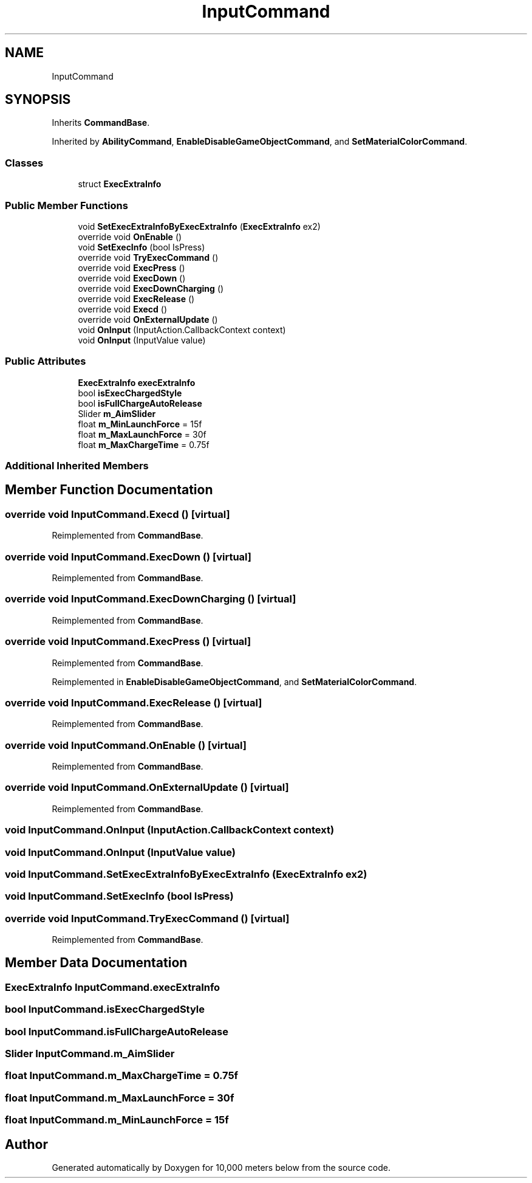 .TH "InputCommand" 3 "Sun Dec 12 2021" "10,000 meters below" \" -*- nroff -*-
.ad l
.nh
.SH NAME
InputCommand
.SH SYNOPSIS
.br
.PP
.PP
Inherits \fBCommandBase\fP\&.
.PP
Inherited by \fBAbilityCommand\fP, \fBEnableDisableGameObjectCommand\fP, and \fBSetMaterialColorCommand\fP\&.
.SS "Classes"

.in +1c
.ti -1c
.RI "struct \fBExecExtraInfo\fP"
.br
.in -1c
.SS "Public Member Functions"

.in +1c
.ti -1c
.RI "void \fBSetExecExtraInfoByExecExtraInfo\fP (\fBExecExtraInfo\fP ex2)"
.br
.ti -1c
.RI "override void \fBOnEnable\fP ()"
.br
.ti -1c
.RI "void \fBSetExecInfo\fP (bool IsPress)"
.br
.ti -1c
.RI "override void \fBTryExecCommand\fP ()"
.br
.ti -1c
.RI "override void \fBExecPress\fP ()"
.br
.ti -1c
.RI "override void \fBExecDown\fP ()"
.br
.ti -1c
.RI "override void \fBExecDownCharging\fP ()"
.br
.ti -1c
.RI "override void \fBExecRelease\fP ()"
.br
.ti -1c
.RI "override void \fBExecd\fP ()"
.br
.ti -1c
.RI "override void \fBOnExternalUpdate\fP ()"
.br
.ti -1c
.RI "void \fBOnInput\fP (InputAction\&.CallbackContext context)"
.br
.ti -1c
.RI "void \fBOnInput\fP (InputValue value)"
.br
.in -1c
.SS "Public Attributes"

.in +1c
.ti -1c
.RI "\fBExecExtraInfo\fP \fBexecExtraInfo\fP"
.br
.ti -1c
.RI "bool \fBisExecChargedStyle\fP"
.br
.ti -1c
.RI "bool \fBisFullChargeAutoRelease\fP"
.br
.ti -1c
.RI "Slider \fBm_AimSlider\fP"
.br
.ti -1c
.RI "float \fBm_MinLaunchForce\fP = 15f"
.br
.ti -1c
.RI "float \fBm_MaxLaunchForce\fP = 30f"
.br
.ti -1c
.RI "float \fBm_MaxChargeTime\fP = 0\&.75f"
.br
.in -1c
.SS "Additional Inherited Members"
.SH "Member Function Documentation"
.PP 
.SS "override void InputCommand\&.Execd ()\fC [virtual]\fP"

.PP
Reimplemented from \fBCommandBase\fP\&.
.SS "override void InputCommand\&.ExecDown ()\fC [virtual]\fP"

.PP
Reimplemented from \fBCommandBase\fP\&.
.SS "override void InputCommand\&.ExecDownCharging ()\fC [virtual]\fP"

.PP
Reimplemented from \fBCommandBase\fP\&.
.SS "override void InputCommand\&.ExecPress ()\fC [virtual]\fP"

.PP
Reimplemented from \fBCommandBase\fP\&.
.PP
Reimplemented in \fBEnableDisableGameObjectCommand\fP, and \fBSetMaterialColorCommand\fP\&.
.SS "override void InputCommand\&.ExecRelease ()\fC [virtual]\fP"

.PP
Reimplemented from \fBCommandBase\fP\&.
.SS "override void InputCommand\&.OnEnable ()\fC [virtual]\fP"

.PP
Reimplemented from \fBCommandBase\fP\&.
.SS "override void InputCommand\&.OnExternalUpdate ()\fC [virtual]\fP"

.PP
Reimplemented from \fBCommandBase\fP\&.
.SS "void InputCommand\&.OnInput (InputAction\&.CallbackContext context)"

.SS "void InputCommand\&.OnInput (InputValue value)"

.SS "void InputCommand\&.SetExecExtraInfoByExecExtraInfo (\fBExecExtraInfo\fP ex2)"

.SS "void InputCommand\&.SetExecInfo (bool IsPress)"

.SS "override void InputCommand\&.TryExecCommand ()\fC [virtual]\fP"

.PP
Reimplemented from \fBCommandBase\fP\&.
.SH "Member Data Documentation"
.PP 
.SS "\fBExecExtraInfo\fP InputCommand\&.execExtraInfo"

.SS "bool InputCommand\&.isExecChargedStyle"

.SS "bool InputCommand\&.isFullChargeAutoRelease"

.SS "Slider InputCommand\&.m_AimSlider"

.SS "float InputCommand\&.m_MaxChargeTime = 0\&.75f"

.SS "float InputCommand\&.m_MaxLaunchForce = 30f"

.SS "float InputCommand\&.m_MinLaunchForce = 15f"


.SH "Author"
.PP 
Generated automatically by Doxygen for 10,000 meters below from the source code\&.
